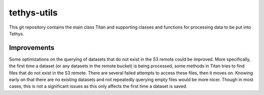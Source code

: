 tethys-utils
==================================

This git repository contains the main class Titan and supporting classes and functions for processing data to be put into Tethys.

Improvements
------------
Some optimizations on the querying of datasets that do not exist in the S3 remote could be improved. More specifically, the first time a dataset (or any datasets in the remote bucket) is being processed, some methods in Titan tries to find files that do not exist in the S3 remote. There are several failed attempts to access these files, then it moves on. Knowing early on that there are no existing datasets and not repeatedly querying empty files would be more nicer. Though in most cases, this is not a significant issues as this only affects the first time a dataset is saved.
